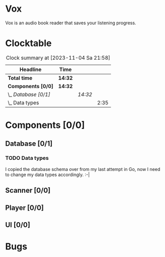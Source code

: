 # -*- mode: org; fill-column: 78; -*-
# Time-stamp: <2023-11-04 21:58:45 krylon>
#
#+TAGS: go(g) internals(i) ui(u) bug(b) feature(f)
#+TAGS: database(d) design(e), meditation(m)
#+TAGS: optimize(o) refactor(r) cleanup(c)
#+TODO: TODO(t)  RESEARCH(r) IMPLEMENT(i) TEST(e) | DONE(d) FAILED(f) CANCELLED(c)
#+TODO: MEDITATE(m) PLANNING(p) | SUSPENDED(s)
#+PRIORITIES: A G D

* Vox
  Vox is an audio book reader that saves your listening progress.
* Clocktable
  #+BEGIN: clocktable :scope file :maxlevel 202 :emphasize t
  #+CAPTION: Clock summary at [2023-11-04 Sa 21:58]
  | Headline             | Time    |         |      |
  |----------------------+---------+---------+------|
  | *Total time*         | *14:32* |         |      |
  |----------------------+---------+---------+------|
  | *Components [0/0]*   | *14:32* |         |      |
  | \_  /Database [0/1]/ |         | /14:32/ |      |
  | \_    Data types     |         |         | 2:35 |
  #+END:
* Components [0/0]
  :PROPERTIES:
  :COOKIE_DATA: todo recursive
  :VISIBILITY: children
  :END:
** Database [0/1]
   :PROPERTIES:
   :COOKIE_DATA: todo recursive
   :VISIBILITY: children
   :END:
   :LOGBOOK:
   CLOCK: [2023-11-04 Sa 18:05]--[2023-11-04 Sa 20:50] =>  2:45
   CLOCK: [2023-11-03 Fr 17:46]--[2023-11-03 Fr 20:31] =>  2:45
   CLOCK: [2023-11-02 Do 20:17]--[2023-11-02 Do 21:37] =>  1:20
   CLOCK: [2023-10-29 So 16:35]--[2023-10-29 So 18:55] =>  2:20
   CLOCK: [2023-10-28 Sa 21:15]--[2023-10-28 Sa 23:44] =>  2:29
   CLOCK: [2023-10-28 Sa 15:47]--[2023-10-28 Sa 16:05] =>  0:18
   :END:
*** TODO Data types
    :LOGBOOK:
    CLOCK: [2023-10-31 Di 19:24]--[2023-10-31 Di 20:31] =>  1:07
    CLOCK: [2023-10-26 Do 22:45]--[2023-10-27 Fr 00:01] =>  1:16
    CLOCK: [2023-10-26 Do 17:55]--[2023-10-26 Do 18:07] =>  0:12
    :END:
    I copied the database schema over from my last attempt in Go, now I need
    to change my data types accordingly. :-|
** Scanner [0/0]
   :PROPERTIES:
   :COOKIE_DATA: todo recursive
   :VISIBILITY: children
   :END:
** Player [0/0]
   :PROPERTIES:
   :COOKIE_DATA: todo recursive
   :VISIBILITY: children
   :END:
** UI [0/0]
   :PROPERTIES:
   :COOKIE_DATA: todo recursive
   :VISIBILITY: children
   :END:
* Bugs

